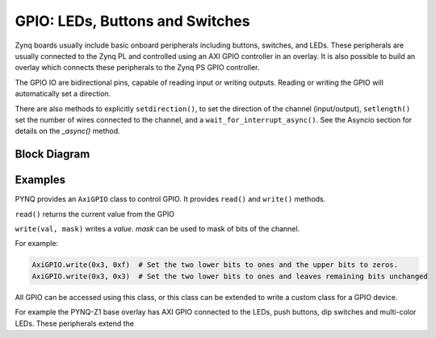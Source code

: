 GPIO: LEDs, Buttons and Switches
================================

Zynq boards usually include basic onboard peripherals including buttons,
switches, and LEDs. These peripherals are usually connected to the Zynq PL and
controlled using an AXI GPIO controller in an overlay. It is also possible to
build an overlay which connects these peripherals to the Zynq PS GPIO
controller.

The GPIO IO are bidirectional pins, capable of reading input or writing
outputs. Reading or writing the GPIO will automatically set a direction.

There are also methods to explicitly ``setdirection()``, to set the direction of
the channel (input/output), ``setlength()`` set the number of wires connected to
the channel, and a ``wait_for_interrupt_async()``. See the Asyncio section for
details on the *_async()* method.

Block Diagram
-------------

Examples
--------

PYNQ provides an ``AxiGPIO`` class to control GPIO. It provides ``read()`` and ``write()`` methods. 

``read()`` returns the current value from the GPIO

``write(val, mask)`` writes a *value*. *mask* can be used to mask of bits of the channel. 
 
For example:

.. code-block:: console

   AxiGPIO.write(0x3, 0xf)  # Set the two lower bits to ones and the upper bits to zeros. 
   AxiGPIO.write(0x3, 0x3)  # Set the two lower bits to ones and leaves remaining bits unchanged

All GPIO can be accessed using this class, or this class can be extended to
write a custom class for a GPIO device.

For example the PYNQ-Z1 base overlay has AXI GPIO connected to the LEDs, push
buttons, dip switches and multi-color LEDs. These peripherals extend the
